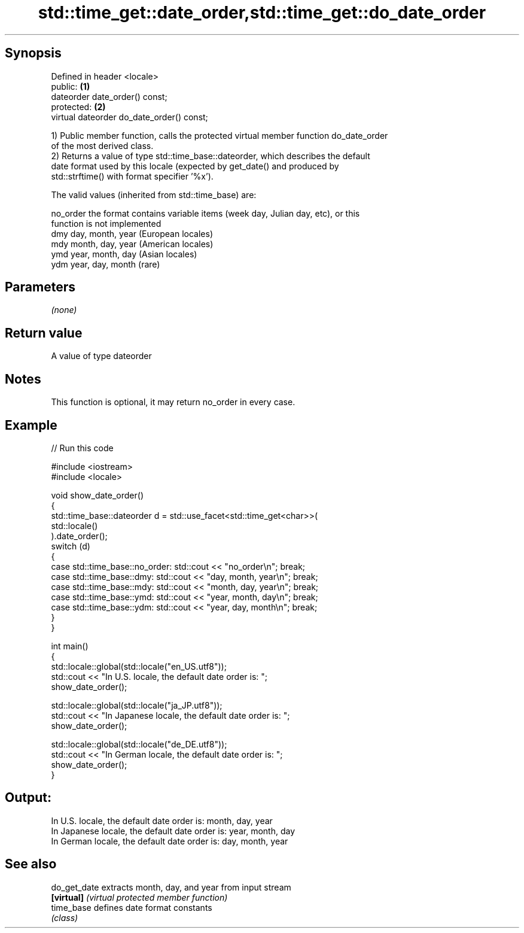 .TH std::time_get::date_order,std::time_get::do_date_order 3 "Jun 28 2014" "2.0 | http://cppreference.com" "C++ Standard Libary"
.SH Synopsis
   Defined in header <locale>
   public:                                  \fB(1)\fP
   dateorder date_order() const;
   protected:                               \fB(2)\fP
   virtual dateorder do_date_order() const;

   1) Public member function, calls the protected virtual member function do_date_order
   of the most derived class.
   2) Returns a value of type std::time_base::dateorder, which describes the default
   date format used by this locale (expected by get_date() and produced by
   std::strftime() with format specifier '%x').

   The valid values (inherited from std::time_base) are:

   no_order the format contains variable items (week day, Julian day, etc), or this
            function is not implemented
   dmy      day, month, year (European locales)
   mdy      month, day, year (American locales)
   ymd      year, month, day (Asian locales)
   ydm      year, day, month (rare)

.SH Parameters

   \fI(none)\fP

.SH Return value

   A value of type dateorder

.SH Notes

   This function is optional, it may return no_order in every case.

.SH Example

   
// Run this code

 #include <iostream>
 #include <locale>
  
 void show_date_order()
 {
     std::time_base::dateorder d = std::use_facet<std::time_get<char>>(
                                            std::locale()
                                   ).date_order();
     switch (d)
     {
         case std::time_base::no_order: std::cout << "no_order\\n"; break;
         case std::time_base::dmy: std::cout << "day, month, year\\n"; break;
         case std::time_base::mdy: std::cout << "month, day, year\\n"; break;
         case std::time_base::ymd: std::cout << "year, month, day\\n"; break;
         case std::time_base::ydm: std::cout << "year, day, month\\n"; break;
     }
 }
  
 int main()
 {
     std::locale::global(std::locale("en_US.utf8"));
     std::cout << "In U.S. locale, the default date order is: ";
     show_date_order();
  
     std::locale::global(std::locale("ja_JP.utf8"));
     std::cout << "In Japanese locale, the default date order is: ";
     show_date_order();
  
     std::locale::global(std::locale("de_DE.utf8"));
     std::cout << "In German locale, the default date order is: ";
     show_date_order();
 }

.SH Output:

 In U.S. locale, the default date order is: month, day, year
 In Japanese locale, the default date order is: year, month, day
 In German locale, the default date order is: day, month, year

.SH See also

   do_get_date extracts month, day, and year from input stream
   \fB[virtual]\fP   \fI(virtual protected member function)\fP 
   time_base   defines date format constants
               \fI(class)\fP 
